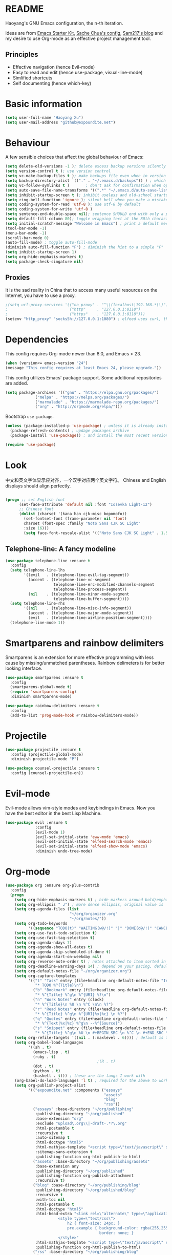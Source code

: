 * README

Haoyang's GNU Emacs configuration, the n-th iteration.

Ideas are from [[http://eschulte.me/emacs24-starter-kit/#installation][Emacs Starter Kit]], [[http://pages.sachachua.com/.emacs.d/Sacha.html][Sache Chua's config]], [[https://sam217pa.github.io/2016/09/02/how-to-build-your-own-spacemacs/][Sam217's blog]] and my desire to use Org-mode as an effective project management tool.

** Principles

- Effective navigation (hence Evil-mode)
- Easy to read and edit (hence use-package, visual-line-mode)
- Simlified shortcuts
- Self documenting (hence which-key)
  
* Basic information

#+BEGIN_SRC emacs-lisp
(setq user-full-name "Haoyang Xu")
(setq user-mail-address "github@expoundite.net")
#+END_SRC

* Behaviour

A few sensible choices that affect the global behaviour of Emacs:

#+BEGIN_SRC emacs-lisp
  (setq delete-old-versions -1 ); delete excess backup versions silently
  (setq version-control t ); use version control
  (setq vc-make-backup-files t ); make backups file even when in version controlled dir
  (setq backup-directory-alist `(("." . "~/.emacs.d/backups")) ) ; which directory to put backups file
  (setq vc-follow-symlinks t )       ; don't ask for confirmation when opening symlinked file
  (setq auto-save-file-name-transforms '((".*" "~/.emacs.d/auto-save-list/" t)) ) ;transform backups file name
  (setq inhibit-startup-screen t ); inhibit useless and old-school startup screen
  (setq ring-bell-function 'ignore ); silent bell when you make a mistake
  (setq coding-system-for-read 'utf-8 ); use utf-8 by default
  (setq coding-system-for-write 'utf-8 )
  (setq sentence-end-double-space nil); sentence SHOULD end with only a point.
  (setq default-fill-column 80); toggle wrapping text at the 80th character
  (setq initial-scratch-message "Welcome in Emacs") ; print a default message in the empty scratch buffer opened at startup
  (tool-bar-mode -1)
  (menu-bar-mode -1)
  (scroll-bar-mode 0)
  (auto-fill-mode) ; toggle auto-fill-mode
  (diminish auto-fill-function "F") ; diminish the hint to a simple "F"
  (setq inhibit-startup-screen 1)
  (setq org-hide-emphasis-markers t)
  (setq package-check-singature nil)
#+END_SRC

** Proxies
   It is the sad reality in China that to access many useful resources on the
   Internet, you have to use a proxy. 

   #+BEGIN_SRC emacs-lisp
     ;(setq url-proxy-services '(("no_proxy" . "^\\(localhost|192.168.*\\)")
     ;                           ("http"     . "127.0.0.1:8118")
     ;                           ("https"    . "127.0.0.1:8118")))
     (setenv "http_proxy" "socks5h://127.0.0.1:1080") ; elfeed uses curl, this makes curl called from emacs use proxy

   #+END_SRC

* Dependencies

This config requires Org-mode newer than 8.0, and Emacs > 23.

#+BEGIN_SRC emacs-lisp
  (when (version<= emacs-version "24")
  (message "This config requires at least Emacs 24, please upgrade."))

#+END_SRC

This config utilizes Emacs' package support. Some additional repositories are added.

#+BEGIN_SRC emacs-lisp
(setq package-archives '(("gnu" . "https://elpa.gnu.org/packages/")
			 ("melpa" . "https://melpa.org/packages/")
			 ("marmalade" . "https://marmalade-repo.org/packages/")
			 ("org" . "http://orgmode.org/elpa/")))
#+END_SRC

Bootstrap =use-package=.

#+BEGIN_SRC emacs-lisp
  (unless (package-installed-p 'use-package) ; unless it is already installed
    (package-refresh-contents) ; updage packages archive
    (package-install 'use-package)) ; and install the most recent version of use-package

  (require 'use-package)
#+END_SRC

* Look
  中文和英文字体显示应对齐，一个汉字对应两个英文字符。
  Chinese and English displays should align perfectly.
  
  #+BEGIN_SRC emacs-lisp

    (progn ;; set English font
          (set-face-attribute 'default nil :font "Iosevka Light-12")
          ;; Chinese font
          (dolist (charset '(kana han cjk-misc bopomofo))
            (set-fontset-font (frame-parameter nil 'font)
            charset (font-spec :family "Noto Sans CJK SC Light"
            :size 16)))
            (setq face-font-rescale-alist '(("Noto Sans CJK SC Light" . 1.5))))
  #+END_SRC

** Telephone-line: A fancy modeline
   #+BEGIN_SRC emacs-lisp
     (use-package telephone-line :ensure t
       :config
       (setq telephone-line-lhs
             '((evil   . (telephone-line-evil-tag-segment))
               (accent . (telephone-line-vc-segment
                          telephone-line-erc-modified-channels-segment
                          telephone-line-process-segment))
               (nil    . (telephone-line-minor-mode-segment
                          telephone-line-buffer-segment))))
       (setq telephone-line-rhs
             '((nil    . (telephone-line-misc-info-segment))
               (accent . (telephone-line-major-mode-segment))
               (evil   . (telephone-line-airline-position-segment))))
       (telephone-line-mode 1))
   #+END_SRC
* Smartparens and rainbow delimiters

  Smartparens is an extension for more effective programming with less cause by
  missing/unmatched parentheses. Rainbow delimeters is for better looking interface.
  
  #+BEGIN_SRC emacs-lisp
    (use-package smartparens :ensure t
      :config
      (smartparens-global-mode t)
      (require 'smartparens-config)
      :diminish smartparens-mode)

    (use-package rainbow-delimiters :ensure t
      :config
      (add-to-list 'prog-mode-hook #'rainbow-delimiters-mode))
  #+END_SRC
* Projectile
  #+BEGIN_SRC emacs-lisp
    (use-package projectile :ensure t
      :config (projectile-global-mode)
      :diminish projectile-mode "P")

    (use-package counsel-projectile :ensure t
      :config (counsel-projectile-on))
  #+END_SRC
* Evil-mode
  Evil-mode allows vim-style modes and keybindings in Emacs. Now you have the best editor in the best Lisp Machine.

  #+BEGIN_SRC emacs-lisp
    (use-package evil :ensure t
                 :config
                 (evil-mode 1)
                 (evil-set-initial-state 'eww-mode 'emacs)
                 (evil-set-initial-state 'elfeed-search-mode 'emacs)
                 (evil-set-initial-state 'elfeed-show-mode 'emacs)
                 :diminish undo-tree-mode)
  #+END_SRC
  
* Org-mode
  #+BEGIN_SRC emacs-lisp
    (use-package org :ensure org-plus-contrib
      :config
      (progn
        (setq org-hide-emphasis-markers t) ; hide markers around bold/emphasis/delete etc, original value is nil.
        (setq org-ellipsis " ↲") ; more dense ellipsis, original value is '...'
        (setq org-agenda-files (list 
                                "~/org/organizer.org"
                                "~/org/notes/"))
        (setq org-todo-keywords
              '((sequence "TODO(t)" "WAITING(w@/!)" "|" "DONE(d@/!)" "CANCELLED(c@/!)")))
        (setq org-use-fast-todo-selection t)
        (setq org-use-fast-tag-selection t)
        (setq org-agenda-ndays 7)
        (setq org-agenda-show-all-dates t)
        (setq org-agenda-skip-scheduled-if-done t)
        (setq org-agenda-start-on-weekday nil)
        (setq org-reverse-note-order t) ; notes attached to item sorted in date desc order
        (setq org-deadline-warning-days 14) ; depend on your pacing, default is 3
        (setq org-default-notes-file "~/org/organizer.org")
        (setq org-capture-templates
              '(("t" "Task" entry (file+headline org-default-notes-file "Inbox")
                 "* TODO %^{Title}\n")
                ("b" "Bookmark" entry (file+headline org-default-notes-file "Bookmarks")
                 "* %^{Title} %^g\n %^{URI} %?\n")
                ("n" "Work Notes" entry (clock)
                 "* %^{Title}\n %U \n %^C \n\n %?")
                ("r" "Read Notes" entry (file+headline org-default-notes-file "Notes")
                 "* %^{Title} %^g\n %^{URI|%x|%c} \n %?")
                ("q" "Quotes" entry (file+headline org-default-notes-file "Quotes")
                 "* %^{Text|%x|%c} %^g\n --%^{Source}")
                ("s" "Snippet" entry (file+headline org-default-notes-file "Snippets")
                 "* %^{Title} %^g\n %U \n #+BEGIN_SRC \n %^C \n #+END_SRC \n %?")))
        (setq org-refile-targets '((nil . (:maxlevel . 6)))) ; default is to maxlevel 2
        (setq org-babel-load-languages
              '((sh . t)
                (emacs-lisp . t)
                (ruby . t)
                                            ;(R . t)
                (dot . t)
                (python . t)
                (haskell . t))) ; these are the langs I work with
        (org-babel-do-load-languages 'l t) ; required for the above to work
        (setq org-publish-project-alist
              '(("expoundite.net" :components ("essays"
                                               "assets"
                                               "blog"
                                               "rss"))
                ("essays" :base-directory "~/org/publishing"
                 :publishing-directory "~/org/published"
                 :base-extension "org"
                 :exclude "upload\.org\\|-draft-.*?\.org"
                 :html-postamble t
                 :recursive t
                 :auto-sitemap t
                 :html-doctype "html5"
                 :html-mathjax-template "<script type=\"text/javascript\" src=\"%PATH\"></script>"
                 :sitemap-sans-extension t
                 :publishing-function org-html-publish-to-html)
                ("assets" :base-directory "~/org/publishing/assets"
                 :base-extension any
                 :publishing-directory "~/org/published"
                 :publishing-function org-publish-attachment
                 :recursive t)
                ("blog" :base-directory "~/org/publishing/blog"
                 :publishing-directory "~/org/published/blog"
                 :recursive t
                 :with-toc nil
                 :html-postamble t
                 :html-doctype "html5"
                 :html-head-extra "<link rel=\"alternate\" type=\"application/rss+xml\" href=\"https://expoundite.net/blog/rss.xml\" title=\"RSS Feed\"> 
                           <style type=\"text/css\"> 
                               h2 { font-size: 24px; } 
                               pre.example { background-color: rgba(255,255,255,255);
                                             border: none; }
                           </style>"
                 :html-mathjax-template "<script type=\"text/javascript\" src=\"%PATH\"></script>"
                 :publishing-function org-html-publish-to-html)
                ("rss" :base-directory "~/org/publishing/blog"
                 :base-extension "org"
                 :publishing-directory "~/org/published/blog"
                 :publishing-function (org-rss-publish-to-rss)
                 :exclude ".*"
                 :include ("rss.org")
                 :html-link-home "https://expoundite.net/blog"
                 :html-link-use-abs-url t)))
        (setq org-html-mathjax-options
              '((path "https://cdn.mathjax.org/mathjax/latest/MathJax.js?config=TeX-AMS-MML_HTMLorMML")
                (scale 100)
                (align "center")
                (font "TeX")
                (linebreaks "false")
                (autonumber "AMS")
                (indent "0em")
                (multlinewidth "85%")
                (tagindent ".8em")
                (tagside "right")))
        (defadvice org-html-paragraph (before fsh-org-html-paragraph-advice
                                              (paragraph contents info) activate)
          "Join consecutive Chinese lines into a single long line without 
    unwanted space when exporting org-mode to html."
          (let ((fixed-contents)
                (orig-contents (ad-get-arg 1))
                (reg-han "[[:multibyte:]]"))
            (setq fixed-contents (replace-regexp-in-string
                                  (concat "\$latex " reg-han
                                          "\$ *\n *\$latex " reg-han "\$")
                                  "\\1\\2" orig-contents))
            (ad-set-arg 1 fixed-contents)))

        (setq org-html-preamble-format
              '(("en" "<div class=\"leftside\" id=\"menu-closed\"><div>&#x2263;</div></div>
                   <div class=\"middlesection\"></div>")))

        (setq org-html-postamble-format
              '(("en" "<footer><p><a href=\"/\">Home</a> | <a href=\"/sitemap\">Site Map</a></p><hr>Created by <span class=\"author\"><a href=\"https://about.me/haoyangxu\">%a</a> (%e) on %d</span> <br>under <a href=\"https://creativecommons.org/licenses/by-sa/4.0/\">CC-BY-SA 4.0</a><p>Last Modified at %C</p></footer>")))

        (setq org-html-head
              "<link rel=\"shortcut icon\" href=\"/favicon.ico\" type=\"image/x-icon\">
          <link rel=\"icon\" href=\"/favicon.ico\" type=\"image/x-icon\">
          <link href=\"https://fonts.googleapis.com/css?family=Sanchez|PT+Mono|Roboto:300\" rel=\"stylesheet\">
          <link rel=\"stylesheet\" type=\"text/css\" href=\"/css/main.css\">
          <script src=\"/js/minified-web.js\" type=\"text/javascript\"></script>
          <script src=\"/js/main.js\" type=\"text/javascript\"></script>")))
  #+END_SRC
** Org-bullets
   This package makes cooler Org-mode headings.

   #+BEGIN_SRC emacs-lisp
     (use-package org-bullets :ensure t
       :config
       (add-hook 'org-mode-hook (lambda () (org-bullets-mode 1)))
       )
   #+END_SRC

** Org-ref
   Org-ref is a package for inserting bibliography citations into org-mode articles. The user manual is located at https://github.com/jkitchin/org-ref/blob/master/org-ref.org.

   One can use the following to specify the .bib file to use and the bibliography style:

    #+BEGIN_EXAMPLE
    * References
    <<bibliography link>>

    bibliographystyle:unsrt
    bibliography:org-ref.bib
    #+END_EXAMPLE
    #+BEGIN_SRC emacs-lisp
      (use-package org-ref :ensure t
        :config
        (setq reftex-default-bibliography '("~/org/bibliography/references.bib"))
        (setq org-ref-bibliography-notes "~/org/bibliography/notes.org"
              org-ref-default-bibliography '("~/org/bibliography/references.bib")
              org-ref-pdf-directory "~/org/bibliography/bibtex-pdfs/")
        )
    #+END_SRC
** ox-rss
   This is a package for producing RSS feeds from org-mode headings.

   #+BEGIN_SRC emacs-lisp
     (require 'ox-rss)

   #+END_SRC
* Chinese-input
  #+BEGIN_SRC emacs-lisp
    (use-package chinese-pyim :ensure chinese-pyim-greatdict
      :config
      (setq default-input-method "chinese-pyim")
      (chinese-pyim-greatdict-enable)
      (setq pyim-default-pinyin-scheme 'pyim-shuangpin)
      (setq pyim-enable-words-predict nil))
  #+END_SRC
* Swiper and friends

  #+BEGIN_SRC emacs-lisp
    (use-package swiper :ensure t
      :config
      (ivy-mode 1)
      (setq ivy-use-virtual-buffers t)
      (setq ivy-count-format "(%d/%d) ")
      :diminish ivy-mode
    )
    (use-package counsel :ensure t)
  #+END_SRC
* Version control

  #+BEGIN_SRC emacs-lisp
    (use-package magit :ensure t
      :diminish auto-revert-mode)
  #+END_SRC
* general.el and keybindings

  #+BEGIN_SRC emacs-lisp
    (use-package general :ensure t
     :config
      (general-define-key
       :states '(normal visual insert emacs)
       :prefix "SPC"
       :non-normal-prefix "S-SPC"

       ;; simple commands
       "/" 'counsel-ag
       "x" 'counsel-M-x
       "U" 'counsel-unicode-char
       "#" 'ansi-term

       ;; applications
       "a" '(:ignore t :which-key "Applications")
       "ad" 'dired
       "ae" 'elfeed

       ;; buffer operations
       "b" '(:ignore t :which-key "Buffer commands")
       "bb" 'ivy-switch-buffer
       "bl" 'ibuffer
       "bd" 'evil-delete-buffer
       "bp" 'evil-prev-buffer
       "bn" 'evil-next-buffer

       ;; file and dir commands
       "f"  '(:ignore t :which-key "File commands")
       "ff" 'counsel-find-file
       "fa" 'find-file-at-point
       "fp" 'counsel-projectile
       "fs" 'save-buffer
       "fr" 'counsel-recentf

       ;; git operations
       "g" '(:ignore t :which-key "Git commands")
       "gs" 'magit-status
       "gd" 'magit-diff
       "gl" 'magit-log

       ;; help and docs
       "h" '(:ignore t :which-key "Help and documentation")
       "hf" 'counsel-describe-function
       "hv" 'counsel-describe-variable
       "hw" 'woman
       "hi" 'counsel-info-lookup-symbol

       ;; org-mode
       "o" '(:ignore t :which-key "Org-mode")
       "oa" 'org-agenda
       "oc" 'org-capture
       "oe" 'org-edit-special
       "ol" 'org-store-link
       "oL" 'org-insert-link
       "oo" 'counsel-outline
       "ot" 'counsel-org-tag

       ;; window operations
       "w" '(:ignore t :which-key "Windows")
       "ww" 'ace-window
       "wo" 'delete-other-windows
       "wv" 'evil-window-vsplit
       "ws" 'evil-window-split
       "wj" 'evil-window-down
       "wk" 'evil-window-up
       "wl" 'evil-window-right
       "wh" 'evil-window-left)
      (general-define-key "C-s" 'swiper))
    (use-package which-key :ensure t
      :config
      (which-key-mode 1)
      :diminish which-key-mode)
  #+END_SRC
* Completion
  At this point in time, it seems you should go for company-mode rather than auto-complete.

  #+BEGIN_SRC emacs-lisp
    (use-package company :ensure t
      :config
      (add-hook 'after-init-hook 'global-company-mode)
      (setq company-backend-list '(company-robe
                                 company-web
                                 company-capf))
      :diminish company-mode)
  #+END_SRC

* Elfeed
  #+BEGIN_SRC emacs-lisp
    (use-package elfeed-org :ensure t)
    (use-package elfeed :ensure t
      :config
      (elfeed-org)
      (setq rmh-elfeed-org-files (list "~/org/elfeed.org")))
  #+END_SRC
